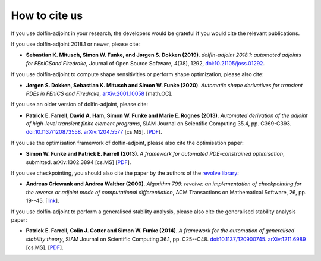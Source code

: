.. _citing:

##############
How to cite us
##############

If you use dolfin-adjoint in your research, the developers would be
grateful if you would cite the relevant publications.

If you use dolfin-adjoint 2018.1 or newer, please cite:

* **Sebastian K. Mitusch, Simon W. Funke, and Jørgen S. Dokken (2019)**.
  *dolfin-adjoint 2018.1: automated adjoints for FEniCSand Firedrake*,
  Journal of Open Source Software, 4(38), 1292, `doi:10.21105/joss.01292 <https://doi.org/10.21105/joss.01292>`__.

If you use dolfin-adjoint to compute shape sensitivities or perform shape optimization, please also cite:

* **Jørgen S. Dokken, Sebastian K. Mitusch and Simon W. Funke (2020)**.
  *Automatic shape derivatives for transient PDEs in FEniCS and Firedrake*,
  `arXiv:2001.10058 <http://arxiv.org/abs/2001.10058>`__ [math.OC].

If you use an older version of dolfin-adjoint, please cite:

* **Patrick E. Farrell, David A. Ham, Simon W. Funke and Marie E. Rognes (2013)**.
  *Automated derivation of the adjoint of high-level transient finite element programs*,
  SIAM Journal on Scientific Computing 35.4, pp. C369-C393. `doi:10.1137/120873558 <http://dx.doi.org/10.1137/120873558>`__. `arXiv:1204.5577 <http://arxiv.org/abs/1204.5577>`__ [cs.MS].
  [`PDF <../_static/dolfin_adjoint.pdf>`__].

If you use the optimisation framework of dolfin-adjoint, please also
cite the optimisation paper:

* **Simon W. Funke and Patrick E. Farrell (2013)**.
  *A framework for automated PDE-constrained optimisation*,
  submitted. arXiv:1302.3894 [cs.MS]
  [`PDF <../_static/optimisation.pdf>`__].

If you use checkpointing, you should also cite the paper by the
authors of the `revolve library`_:

* **Andreas Griewank and Andrea Walther (2000)**.
  *Algorithm 799: revolve: an implementation of checkpointing for the reverse or adjoint mode of computational differentiation*,
  ACM Transactions on Mathematical Software, 26, pp. 19--45.
  [`link <http://dx.doi.org/10.1145/347837.347846>`__].

If you use dolfin-adjoint to perform a generalised stability analysis,
please also cite the generalised stability analysis paper:

* **Patrick E. Farrell, Colin J. Cotter and Simon W. Funke (2014)**.
  *A framework for the automation of generalised stability theory*,
  SIAM Journal on Scientific Computing 36.1, pp. C25--C48. `doi:10.1137/120900745 <http://dx.doi.org/10.1137/120900745>`__. `arXiv:1211.6989 <http://arxiv.org/abs/1211.6989>`__ [cs.MS].
  [`PDF <../_static/gst.pdf>`__].


.. _revolve library: http://www2.math.uni-paderborn.de/index.php?id=12067&L=1
